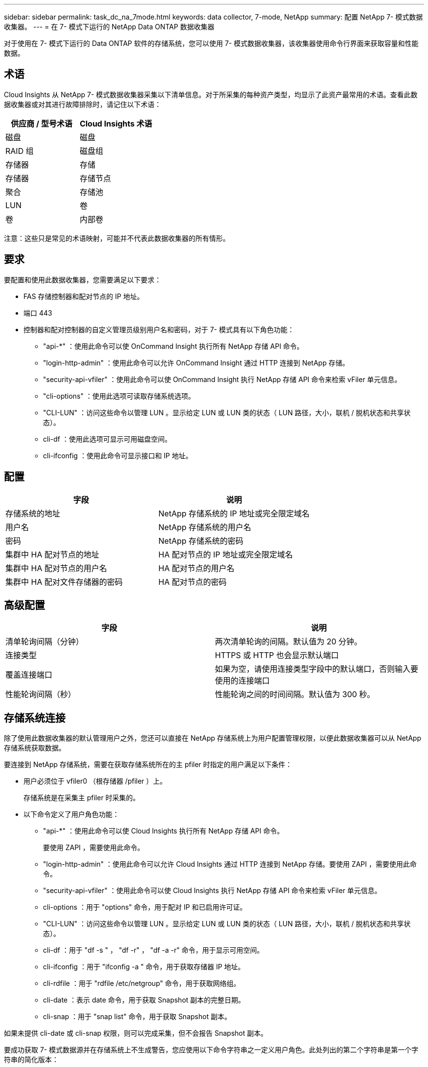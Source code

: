 ---
sidebar: sidebar 
permalink: task_dc_na_7mode.html 
keywords: data collector, 7-mode, NetApp 
summary: 配置 NetApp 7- 模式数据收集器。 
---
= 在 7- 模式下运行的 NetApp Data ONTAP 数据收集器


[role="lead"]
对于使用在 7- 模式下运行的 Data ONTAP 软件的存储系统，您可以使用 7- 模式数据收集器，该收集器使用命令行界面来获取容量和性能数据。



== 术语

Cloud Insights 从 NetApp 7- 模式数据收集器采集以下清单信息。对于所采集的每种资产类型，均显示了此资产最常用的术语。查看此数据收集器或对其进行故障排除时，请记住以下术语：

[cols="2*"]
|===
| 供应商 / 型号术语 | Cloud Insights 术语 


| 磁盘 | 磁盘 


| RAID 组 | 磁盘组 


| 存储器 | 存储 


| 存储器 | 存储节点 


| 聚合 | 存储池 


| LUN | 卷 


| 卷 | 内部卷 
|===
注意：这些只是常见的术语映射，可能并不代表此数据收集器的所有情形。



== 要求

要配置和使用此数据收集器，您需要满足以下要求：

* FAS 存储控制器和配对节点的 IP 地址。
* 端口 443
* 控制器和配对控制器的自定义管理员级别用户名和密码，对于 7- 模式具有以下角色功能：
+
** "api-*" ：使用此命令可以使 OnCommand Insight 执行所有 NetApp 存储 API 命令。
** "login-http-admin" ：使用此命令可以允许 OnCommand Insight 通过 HTTP 连接到 NetApp 存储。
** "security-api-vfiler" ：使用此命令可以使 OnCommand Insight 执行 NetApp 存储 API 命令来检索 vFiler 单元信息。
** "cli-options" ：使用此选项可读取存储系统选项。
** "CLI-LUN" ：访问这些命令以管理 LUN 。显示给定 LUN 或 LUN 类的状态（ LUN 路径，大小，联机 / 脱机状态和共享状态）。
** cli-df ：使用此选项可显示可用磁盘空间。
** cli-ifconfig ：使用此命令可显示接口和 IP 地址。






== 配置

[cols="2*"]
|===
| 字段 | 说明 


| 存储系统的地址 | NetApp 存储系统的 IP 地址或完全限定域名 


| 用户名 | NetApp 存储系统的用户名 


| 密码 | NetApp 存储系统的密码 


| 集群中 HA 配对节点的地址 | HA 配对节点的 IP 地址或完全限定域名 


| 集群中 HA 配对节点的用户名 | HA 配对节点的用户名 


| 集群中 HA 配对文件存储器的密码 | HA 配对节点的密码 
|===


== 高级配置

[cols="2*"]
|===
| 字段 | 说明 


| 清单轮询间隔（分钟） | 两次清单轮询的间隔。默认值为 20 分钟。 


| 连接类型 | HTTPS 或 HTTP 也会显示默认端口 


| 覆盖连接端口 | 如果为空，请使用连接类型字段中的默认端口，否则输入要使用的连接端口 


| 性能轮询间隔（秒） | 性能轮询之间的时间间隔。默认值为 300 秒。 
|===


== 存储系统连接

除了使用此数据收集器的默认管理用户之外，您还可以直接在 NetApp 存储系统上为用户配置管理权限，以便此数据收集器可以从 NetApp 存储系统获取数据。

要连接到 NetApp 存储系统，需要在获取存储系统所在的主 pfiler 时指定的用户满足以下条件：

* 用户必须位于 vfiler0 （根存储器 /pfiler ）上。
+
存储系统是在采集主 pfiler 时采集的。

* 以下命令定义了用户角色功能：
+
** "api-*" ：使用此命令可以使 Cloud Insights 执行所有 NetApp 存储 API 命令。
+
要使用 ZAPI ，需要使用此命令。

** "login-http-admin" ：使用此命令可以允许 Cloud Insights 通过 HTTP 连接到 NetApp 存储。要使用 ZAPI ，需要使用此命令。
** "security-api-vfiler" ：使用此命令可以使 Cloud Insights 执行 NetApp 存储 API 命令来检索 vFiler 单元信息。
** cli-options ：用于 "options" 命令，用于配对 IP 和已启用许可证。
** "CLI-LUN" ：访问这些命令以管理 LUN 。显示给定 LUN 或 LUN 类的状态（ LUN 路径，大小，联机 / 脱机状态和共享状态）。
** cli-df ：用于 "df -s " ， "df -r" ， "df -a -r" 命令，用于显示可用空间。
** cli-ifconfig ：用于 "ifconfig -a " 命令，用于获取存储器 IP 地址。
** cli-rdfile ：用于 "rdfile /etc/netgroup" 命令，用于获取网络组。
** cli-date ：表示 date 命令，用于获取 Snapshot 副本的完整日期。
** cli-snap ：用于 "snap list" 命令，用于获取 Snapshot 副本。




如果未提供 cli-date 或 cli-snap 权限，则可以完成采集，但不会报告 Snapshot 副本。

要成功获取 7- 模式数据源并在存储系统上不生成警告，您应使用以下命令字符串之一定义用户角色。此处列出的第二个字符串是第一个字符串的简化版本：

* login-http-admin ， api-* ， security-api-vfile ， cli-rdfile ， cli-options ， cli-df ， cli-lun ， cli-ifconfig ， cli-date ， cli-snap ， _
* login-http-admin ， api-* ， security-api-vfile ， cli-




== 故障排除

如果此数据收集器出现问题，请尝试执行以下操作：



==== 清单

[cols="2*"]
|===
| 问题： | 请尝试以下操作： 


| 接收 401 HTTP 响应或 13003 ZAPI 错误代码， ZAPI 返回 " 权限不足 " 或 " 未授权使用此命令 " | 检查用户名和密码以及用户权限。 


| " 无法执行命令 " 错误 | 检查用户是否对设备具有以下权限： • API-* • CLI-DATE • CLI-df • CLI-ifconfig • CLI-LUN • CLI-operations • CLI-rdfile • CLI-Snap • login-http-admin • security-api-vFiler 还会检查 Cloud Insights 是否支持 ONTAP 版本，并验证所使用的凭据是否与设备凭据匹配 


| 集群版本小于 8.1 | 集群支持的最低版本为 8.1 。升级到支持的最低版本。 


| ZAPI 返回 "cluster role is not cluster_mgmt LIF" | AU 需要与集群管理 IP 进行通信。检查 IP 并根据需要更改为其他 IP 


| 错误： " 不支持 7 模式存储器 " | 如果使用此数据收集器发现 7 模式存储器，则可能会发生这种情况。更改 IP 以指向 cdot filer 。 


| 重试后， ZAPI 命令失败 | AU 与集群通信出现问题。检查网络，端口号和 IP 地址。用户还应尝试从 AU 计算机的命令行运行命令。 


| AU 无法连接到 ZAPI | 检查 IP/ 端口连接并断言 ZAPI 配置。 


| AU 无法通过 HTTP 连接到 ZAPI | 检查 ZAPI 端口是否接受纯文本。如果 AU 尝试向 SSL 套接字发送纯文本，则通信将失败。 


| 通信失败，并出现 SSLException | AU 正在尝试向存储器上的纯文本端口发送 SSL 。检查 ZAPI 端口是接受 SSL 还是使用其他端口。 


| 其他连接错误： ZAPI 响应的错误代码为 13001 ， " 数据库未打开 " ZAPI 错误代码为 60 ，响应包含 "API 未按时完成 " ZAPI 响应包含 "initialize_session （） ReturnD NULL environment " ZAPI 错误代码为 14007 ，响应包含 "Node is not healthy" | 检查网络，端口号和 IP 地址。用户还应尝试从 AU 计算机的命令行运行命令。 


| ZAPI 出现套接字超时错误 | 检查存储器连接和 / 或增加超时。 


| 错误： C 模式集群不受 7- 模式数据源支持 | 检查 IP 并将 IP 更改为 7 模式集群。 


| 出现 " 无法连接到 vFiler " 错误 | 至少检查获取用户功能是否包括以下内容： api-* security-api-vFiler login-http-admin 确认存储器正在运行最低 ONTAPI 1.7 版。 
|===
可以从找到追加信息 link:concept_requesting_support.html["支持"] 页面或中的 link:https://docs.netapp.com/us-en/cloudinsights/CloudInsightsDataCollectorSupportMatrix.pdf["数据收集器支持列表"]。
